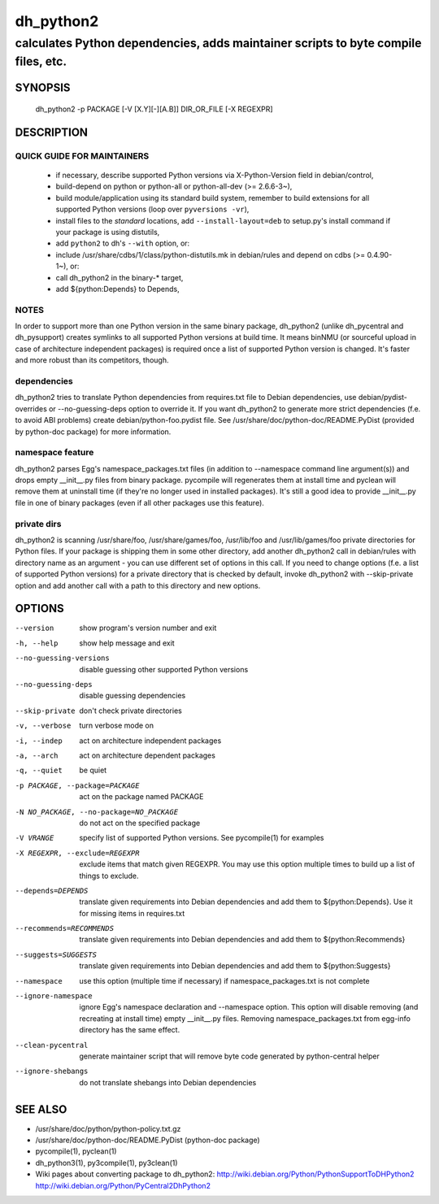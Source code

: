 ============
 dh_python2
============

-----------------------------------------------------------------------------------
calculates Python dependencies, adds maintainer scripts to byte compile files, etc.
-----------------------------------------------------------------------------------

SYNOPSIS
========
  dh_python2 -p PACKAGE [-V [X.Y][-][A.B]] DIR_OR_FILE [-X REGEXPR]

DESCRIPTION
===========

QUICK GUIDE FOR MAINTAINERS
---------------------------

 * if necessary, describe supported Python versions via X-Python-Version field
   in debian/control,
 * build-depend on python or python-all or python-all-dev (>= 2.6.6-3~),
 * build module/application using its standard build system,
   remember to build extensions for all supported Python versions (loop over
   ``pyversions -vr``),
 * install files to the *standard* locations, add ``--install-layout=deb`` to
   setup.py's install command if your package is using distutils,
 * add ``python2`` to dh's ``--with`` option, or:
 * include /usr/share/cdbs/1/class/python-distutils.mk in debian/rules and
   depend on cdbs (>= 0.4.90-1~), or:
 * call dh_python2 in the binary-* target,
 * add ${python:Depends} to Depends,

NOTES
-----

In order to support more than one Python version in the same binary package,
dh_python2 (unlike dh_pycentral and dh_pysupport) creates symlinks to all
supported Python versions at build time. It means binNMU (or sourceful upload
in case of architecture independent packages) is required once a list of
supported Python version is changed. It's faster and more robust than its
competitors, though.

dependencies
------------

dh_python2 tries to translate Python dependencies from requires.txt file to
Debian dependencies, use debian/pydist-overrides or --no-guessing-deps option
to override it. If you want dh_python2 to generate more strict dependencies
(f.e. to avoid ABI problems) create debian/python-foo.pydist file. See
/usr/share/doc/python-doc/README.PyDist (provided by python-doc package) for
more information.

namespace feature
-----------------

dh_python2 parses Egg's namespace_packages.txt files (in addition to
--namespace command line argument(s)) and drops empty __init__.py files from
binary package. pycompile will regenerates them at install time and pyclean
will remove them at uninstall time (if they're no longer used in installed
packages). It's still a good idea to provide __init__.py file in one of
binary packages (even if all other packages use this feature).

private dirs
------------

dh_python2 is scanning /usr/share/foo, /usr/share/games/foo, /usr/lib/foo and
/usr/lib/games/foo private directories for Python files. If your package is
shipping them in some other directory, add another dh_python2 call in
debian/rules with directory name as an argument - you can use different set
of options in this call. If you need to change options (f.e. a list of
supported Python versions) for a private directory that is checked by default,
invoke dh_python2 with --skip-private option and add another call with a path
to this directory and new options.


OPTIONS
=======
--version	show program's version number and exit

-h, --help	show help message and exit

--no-guessing-versions	disable guessing other supported Python versions

--no-guessing-deps	disable guessing dependencies

--skip-private	don't check private directories

-v, --verbose	turn verbose mode on

-i, --indep	act on architecture independent packages

-a, --arch	act on architecture dependent packages

-q, --quiet	be quiet

-p PACKAGE, --package=PACKAGE	act on the package named PACKAGE

-N NO_PACKAGE, --no-package=NO_PACKAGE	do not act on the specified package

-V VRANGE	specify list of supported Python versions. See
  pycompile(1) for examples

-X REGEXPR, --exclude=REGEXPR	exclude items that match given REGEXPR. You may
  use this option multiple times to build up a list of things to exclude.

--depends=DEPENDS	translate given requirements into Debian dependencies
  and add them to ${python:Depends}. Use it for missing items in requires.txt

--recommends=RECOMMENDS		translate given requirements into Debian dependencies
  and add them to ${python:Recommends}

--suggests=SUGGESTS	translate given requirements into Debian dependencies
  and add them to ${python:Suggests}

--namespace	use this option (multiple time if necessary) if
  namespace_packages.txt is not complete

--ignore-namespace	ignore Egg's namespace declaration and
  --namespace option. This option will disable removing (and recreating at
  install time) empty __init__.py files. Removing namespace_packages.txt from
  egg-info directory has the same effect.

--clean-pycentral	generate maintainer script that will remove byte code
  generated by python-central helper

--ignore-shebangs	do not translate shebangs into Debian dependencies

SEE ALSO
========
* /usr/share/doc/python/python-policy.txt.gz
* /usr/share/doc/python-doc/README.PyDist (python-doc package)
* pycompile(1), pyclean(1)
* dh_python3(1), py3compile(1), py3clean(1)
* Wiki pages about converting package to dh_python2:
  http://wiki.debian.org/Python/PythonSupportToDHPython2
  http://wiki.debian.org/Python/PyCentral2DhPython2
